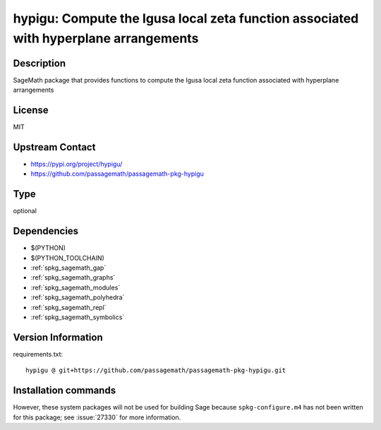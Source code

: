 .. _spkg_hypigu:

hypigu: Compute the Igusa local zeta function associated with hyperplane arrangements
=====================================================================================

Description
-----------

SageMath package that provides functions to compute the Igusa local zeta function associated with hyperplane arrangements

License
-------

MIT

Upstream Contact
----------------

- https://pypi.org/project/hypigu/
- https://github.com/passagemath/passagemath-pkg-hypigu


Type
----

optional


Dependencies
------------

- $(PYTHON)
- $(PYTHON_TOOLCHAIN)
- :ref:`spkg_sagemath_gap`
- :ref:`spkg_sagemath_graphs`
- :ref:`spkg_sagemath_modules`
- :ref:`spkg_sagemath_polyhedra`
- :ref:`spkg_sagemath_repl`
- :ref:`spkg_sagemath_symbolics`

Version Information
-------------------

requirements.txt::

    hypigu @ git+https://github.com/passagemath/passagemath-pkg-hypigu.git

Installation commands
---------------------

.. tab:: PyPI:

   .. CODE-BLOCK:: bash

       $ pip install hypigu@git+https://github.com/passagemath/passagemath-pkg-hypigu.git

.. tab:: Sage distribution:

   .. CODE-BLOCK:: bash

       $ sage -i hypigu


However, these system packages will not be used for building Sage
because ``spkg-configure.m4`` has not been written for this package;
see :issue:`27330` for more information.

